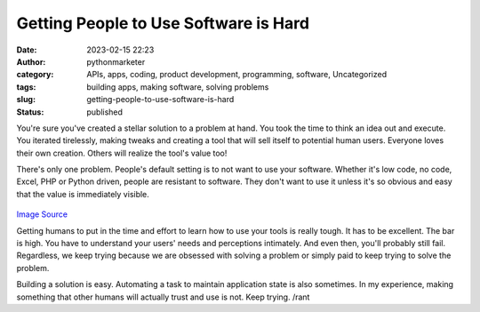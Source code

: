 Getting People to Use Software is Hard
######################################
:date: 2023-02-15 22:23
:author: pythonmarketer
:category: APIs, apps, coding, product development, programming, software, Uncategorized
:tags: building apps, making software, solving problems
:slug: getting-people-to-use-software-is-hard
:status: published

You're sure you've created a stellar solution to a problem at hand. You took the time to think an idea out and execute. You iterated tirelessly, making tweaks and creating a tool that will sell itself to potential human users. Everyone loves their own creation. Others will realize the tool's value too!

There's only one problem. People's default setting is to not want to use your software. Whether it's low code, no code, Excel, PHP or Python driven, people are resistant to software. They don't want to use it unless it's so obvious and easy that the value is immediately visible.

.. figure:: https://pythonmarketer.files.wordpress.com/2023/02/open_source.png?w=331
   :alt: `Image Source <https://community.spiceworks.com/topic/2181519-what-s-the-deal-with-open-source-software>`__
   :figclass: wp-image-7404

.. class:: center

   `Image Source <https://community.spiceworks.com/topic/2181519-what-s-the-deal-with-open-source-software>`__

Getting humans to put in the time and effort to learn how to use your tools is really tough. It has to be excellent. The bar is high. You have to understand your users' needs and perceptions intimately. And even then, you'll probably still fail. Regardless, we keep trying because we are obsessed with solving a problem or simply paid to keep trying to solve the problem.

Building a solution is easy. Automating a task to maintain application state is also sometimes. In my experience, making something that other humans will actually trust and use is not. Keep trying. /rant
